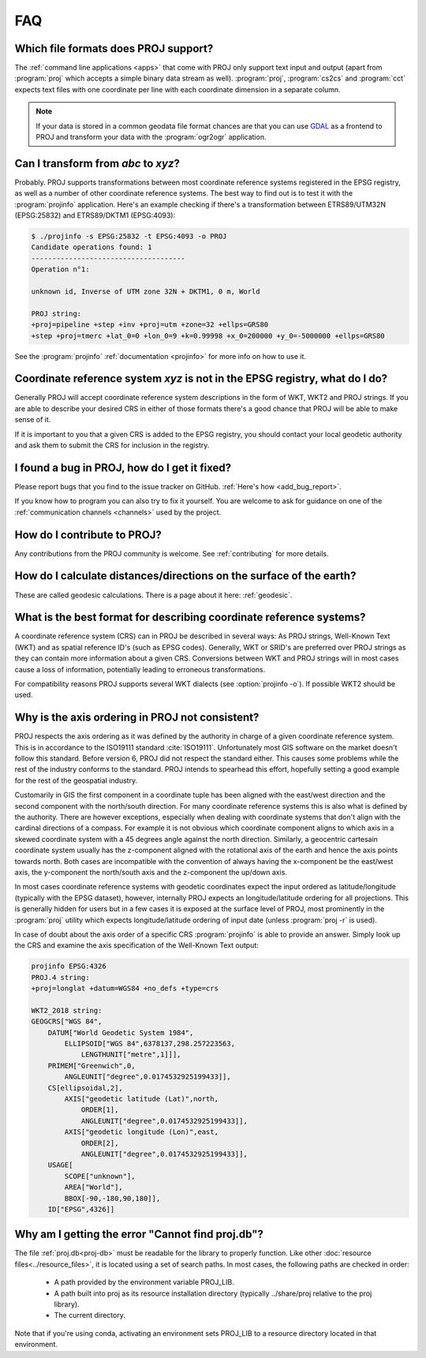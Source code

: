 .. _faq:

******************************************************************************
FAQ
******************************************************************************

.. only:: not latex

    .. contents::
       :depth: 3
       :backlinks: none

Which file formats does PROJ support?
--------------------------------------------------------------------------------

The :ref:`command line applications <apps>` that come with PROJ only support text
input and output (apart from :program:`proj` which accepts a simple binary data
stream as well). :program:`proj`, :program:`cs2cs` and :program:`cct` expects
text files with one coordinate per line with each coordinate dimension in a
separate column.

.. note::

    If your data is stored in a common geodata file format chances are that
    you can use `GDAL <https://gdal.org/>`_ as a frontend to PROJ and transform your data with the
    :program:`ogr2ogr` application.

Can I transform from *abc* to *xyz*?
--------------------------------------------------------------------------------

Probably. PROJ supports transformations between most coordinate reference systems
registered in the EPSG registry, as well as a number of other coordinate reference
systems. The best way to find out is to test it with the :program:`projinfo`
application. Here's an example checking if there's a transformation between
ETRS89/UTM32N (EPSG:25832) and ETRS89/DKTM1 (EPSG:4093):

.. code-block:: console

    $ ./projinfo -s EPSG:25832 -t EPSG:4093 -o PROJ
    Candidate operations found: 1
    -------------------------------------
    Operation n°1:

    unknown id, Inverse of UTM zone 32N + DKTM1, 0 m, World

    PROJ string:
    +proj=pipeline +step +inv +proj=utm +zone=32 +ellps=GRS80
    +step +proj=tmerc +lat_0=0 +lon_0=9 +k=0.99998 +x_0=200000 +y_0=-5000000 +ellps=GRS80

See the :program:`projinfo` :ref:`documentation <projinfo>` for more info on
how to use it.

Coordinate reference system *xyz* is not in the EPSG registry, what do I do?
--------------------------------------------------------------------------------

Generally PROJ will accept coordinate reference system descriptions in the form
of WKT, WKT2 and PROJ strings. If you are able to describe your desired CRS
in either of those formats there's a good chance that PROJ will be able to make
sense of it.

If it is important to you that a given CRS is added to the EPSG registry, you
should contact your local geodetic authority and ask them to submit the CRS for
inclusion in the registry.

I found a bug in PROJ, how do I get it fixed?
--------------------------------------------------------------------------------

Please report bugs that you find to the issue tracker on GitHub. :ref:`Here's how
<add_bug_report>`.

If you know how to program you can also try to fix it yourself. You are welcome
to ask for guidance on one of the :ref:`communication channels <channels>` used
by the project.

How do I contribute to PROJ?
--------------------------------------------------------------------------------

Any contributions from the PROJ community is welcome. See :ref:`contributing` for
more details.

How do I calculate distances/directions on the surface of the earth?
--------------------------------------------------------------------------------

These are called geodesic calculations. There is a page about it here:
:ref:`geodesic`.

What is the best format for describing coordinate reference systems?
--------------------------------------------------------------------------------

A coordinate reference system (CRS) can in PROJ be described in several ways:
As PROJ strings, Well-Known Text (WKT) and as spatial reference ID's (such as EPSG
codes). Generally, WKT or SRID's are preferred over PROJ strings as they can
contain more information about a given CRS. Conversions between WKT and PROJ
strings will in most cases cause a loss of information, potentially leading to
erroneous transformations.

For compatibility reasons PROJ supports several WKT dialects
(see :option:`projinfo -o`). If possible WKT2 should be used.

Why is the axis ordering in PROJ not consistent?
--------------------------------------------------------------------------------

PROJ respects the axis ordering as it was defined by the authority in charge of
a given coordinate reference system. This is in accordance to the ISO19111 standard
:cite:`ISO19111`. Unfortunately most GIS software on the market doesn't follow this
standard. Before version 6, PROJ did not respect the standard either. This causes
some problems while the rest of the industry conforms to the standard. PROJ intends
to spearhead this effort, hopefully setting a good example for the rest of the
geospatial industry.

Customarily in GIS the first component in a coordinate tuple has been aligned with
the east/west direction and the second component with the north/south direction.
For many coordinate reference systems this is also what is defined by the authority.
There are however exceptions, especially when dealing with coordinate systems that
don't align with the cardinal directions of a compass. For example it is not
obvious which coordinate component aligns to which axis in a skewed coordinate
system with a 45 degrees angle against the north direction. Similarly, a geocentric
cartesain coordinate system usually has the z-component aligned with the rotational
axis of the earth and hence the axis points towards north. Both cases are
incompatible with the convention of always having the x-component be the east/west
axis, the y-component the north/south axis and the z-component the up/down axis.

In most cases coordinate reference systems with geodetic coordinates expect the
input ordered as latitude/longitude  (typically with the EPSG dataset), however,
internally PROJ expects an longitude/latitude ordering for all projections. This
is generally hidden for users but in a few cases it is exposed at the surface
level of PROJ, most prominently in the :program:`proj` utility which expects
longitude/latitude ordering of input date (unless :program:`proj -r` is used).

In case of doubt about the axis order of a specific CRS :program:`projinfo` is
able to provide an answer. Simply look up the CRS and examine the axis specification
of the Well-Known Text output:

.. code-block:: console

    projinfo EPSG:4326
    PROJ.4 string:
    +proj=longlat +datum=WGS84 +no_defs +type=crs

    WKT2_2018 string:
    GEOGCRS["WGS 84",
        DATUM["World Geodetic System 1984",
            ELLIPSOID["WGS 84",6378137,298.257223563,
                LENGTHUNIT["metre",1]]],
        PRIMEM["Greenwich",0,
            ANGLEUNIT["degree",0.0174532925199433]],
        CS[ellipsoidal,2],
            AXIS["geodetic latitude (Lat)",north,
                ORDER[1],
                ANGLEUNIT["degree",0.0174532925199433]],
            AXIS["geodetic longitude (Lon)",east,
                ORDER[2],
                ANGLEUNIT["degree",0.0174532925199433]],
        USAGE[
            SCOPE["unknown"],
            AREA["World"],
            BBOX[-90,-180,90,180]],
        ID["EPSG",4326]]

Why am I getting the error "Cannot find proj.db"?
--------------------------------------------------------------------------------
The file :ref:`proj.db<proj-db>` must be readable for the library to properly
function.  Like other :doc:`resource files<../resource_files>`,
it is located using a set of search
paths.  In most cases, the following paths are checked in order:

    - A path provided by the environment variable PROJ_LIB.
    - A path built into proj as its resource installation directory
      (typically ../share/proj relative to the proj library).
    - The current directory.

Note that if you're using conda, activating an environment sets PROJ_LIB
to a resource directory located in that environment.

